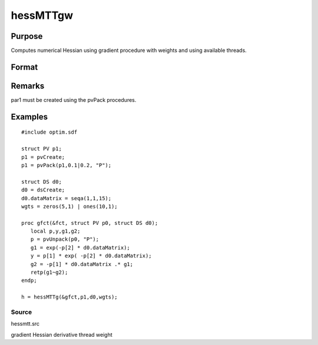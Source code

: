 
hessMTTgw
==============================================

Purpose
----------------

Computes numerical Hessian using gradient procedure with weights and using available threads.

Format
----------------
.. function:: hessMTTgw(&gfct, par1, data1, wgts)

    :param gfct: pointer to procedure computing either 1xK gradient or NxK Jacobian
    :type gfct: scalar

    :param par1: 
    :type par1: structure of type PV containing parameter vector at which Hessian is to be evaluated

    :param data1: 
    :type data1: structure of type DS containing any data needed by fct

    :param wgts: weights
    :type wgts: Nx1 vector

    :returns: h (*KxK matrix*), Hessian

Remarks
-------

par1 must be created using the pvPack procedures.


Examples
----------------

::

    #include optim.sdf
    
    struct PV p1;
    p1 = pvCreate;
    p1 = pvPack(p1,0.1|0.2, "P");
    
    struct DS d0;
    d0 = dsCreate;
    d0.dataMatrix = seqa(1,1,15);
    wgts = zeros(5,1) | ones(10,1);
    
    proc gfct(&fct, struct PV p0, struct DS d0);
       local p,y,g1,g2;
       p = pvUnpack(p0, "P");
       g1 = exp(-p[2] * d0.dataMatrix);
       y = p[1] * exp( -p[2] * d0.dataMatrix);
       g2 = -p[1] * d0.dataMatrix .* g1;
       retp(g1~g2);
    endp;
    
    h = hessMTTg(&gfct,p1,d0,wgts);

Source
++++++

hessmtt.src

gradient Hessian derivative thread weight
